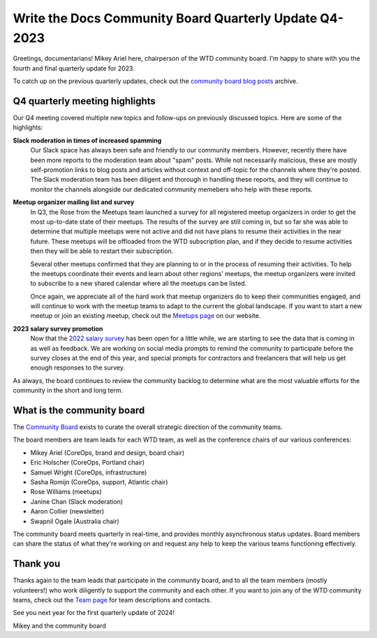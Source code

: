 .. post:: Dec 1, 2023
   :tags: community board, news, report
   :author: Mikey Ariel

Write the Docs Community Board Quarterly Update Q4-2023
=======================================================

Greetings, documentarians! Mikey Ariel here, chairperson of the WTD community board. I'm happy to share with you the fourth and final quarterly update for 2023. 

To catch up on the previous quarterly updates, check out the `community board blog posts <https://www.writethedocs.org/blog/archive/tag/community-board/>`_ archive. 

Q4 quarterly meeting highlights
-------------------------------

Our Q4 meeting covered multiple new topics and follow-ups on previously discussed topics. Here are some of the highlights: 

**Slack moderation in times of increased spamming**
    Our Slack space has always been safe and friendly to our community members. However, recently there have been more reports to the moderation team about "spam" posts. While not necessarily malicious, these are mostly self-promotion links to blog posts and articles without context and off-topic for the channels where they're posted. The Slack moderation team has been diligent and thorough in handling these reports, and they will continue to monitor the channels alongside our dedicated community memebers who help with these reports.

**Meetup organizer mailing list and survey**
    In Q3, the Rose from the Meetups team launched a survey for all registered meetup organizers in order to get the most up-to-date state of their meetups. The results of the survey are still coming in, but so far she was able to determine that multiple meetups were not active and did not have plans to resume their activities in the near future. These meetups will be offloaded from the WTD subscription plan, and if they decide to resume activities then they will be able to restart their subscription. 
    
    Several other meetups confirmed that they are planning to or in the process of resuming their activities. To help the meetups coordinate their events and learn about other regions' meetups, the meetup organizers were invited to subscribe to a new shared calendar where all the meetups can be listed.
    
    Once again, we appreciate all of the hard work that meetup organizers do to keep their communities engaged, and will continue to work with the meetup teams to adapt to the current the global landscape. If you want to start a new meetup or join an existing meetup, check out the `Meetups page <https://www.writethedocs.org/meetups/>`_ on our website.

**2023 salary survey promotion**
    Now that the `2022 salary survey <https://www.writethedocs.org/surveys/salary-survey/2022/>`_ has been open for a little while, we are starting to see the data that is coming in as well as feedback. We are working on social media prompts to remind the community to participate before the survey closes at the end of this year, and special prompts for contractors and freelancers that will help us get enough responses to the survey. 

As always, the board continues to review the community backlog to determine what are the most valuable efforts for the community in the short and long term. 

What is the community board
---------------------------

The `Community Board <https://www.writethedocs.org/team/#community-board>`_ exists to curate the overall strategic direction of the community teams.

The board members are team leads for each WTD team, as well as the conference chairs of our various conferences:

* Mikey Ariel (CoreOps, brand and design, board chair)
* Eric Holscher (CoreOps, Portland chair)
* Samuel Wright (CoreOps, infrastructure)
* Sasha Romijn (CoreOps, support, Atlantic chair)
* Rose Williams (meetups)
* Janine Chan (Slack moderation)
* Aaron Collier (newsletter)
* Swapnil Ogale (Australia chair)

The community board meets quarterly in real-time, and provides monthly asynchronous status updates. Board members can share the status of what they're working on and request any help to keep the various teams functioning effectively.

Thank you 
---------

Thanks again to the team leads that participate in the community board, and to all the team members (mostly volunteers!) who work diligently to support the community and each other. If you want to join any of the WTD community teams, check out the `Team page <https://www.writethedocs.org/team/>`_ for team descriptions and contacts. 

See you next year for the first quarterly update of 2024!

Mikey and the community board
